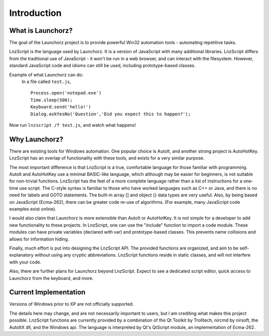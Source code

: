 =================
Introduction
=================


What is Launchorz?
================================

The goal of the Launchorz project is to provide powerful Win32 automation tools - automating repetitive tasks. 

LnzScript is the language used by Launchorz. It is a version of JavaScript with many additional libraries. LnzScript differs from the traditional use of JavaScript - it won't be run in a web browser,  and can interact with the filesystem. However, standard JavaScript code and idioms can still be used, including prototype-based classes.

Example of what Launchorz can do:
	In a file called ``test.js``,

	::
	
		Process.open('notepad.exe')
		Time.sleep(500);
		Keyboard.send('hello!')
		Dialog.askYesNo('Question','Did you expect this to happen?');

Now run ``lnzscript /f test.js``, and watch what happens!

Why Launchorz?
==============================

There are existing tools for Windows automation. One popular choice is AutoIt, and another strong project is AutoHotKey.  LnzScript has an overlap of functionality with these tools, and exists for a very similar purpose.

The most important difference is that LnzScript is a true, comfortable language for those familiar with programming. AutoIt and AutoHotKey use a minimal BASIC-like language, which although may be easier for beginners, is not suitable for non-trivial functions. LnzScript has the feel of a more complete language rather than a list of instructions for a one-time use script. The C-style syntax is familiar to those who have worked languages such as  C++ or Java, and there is no need for labels and GOTO statements. The built-in array [] and object {} data types are very useful. Also, by being based on JavaScript (Ecma-262), there can be greater code re-use of algorithms. (For example, many JavaScript code examples exist online).

I would also claim that Launchorz is more extensible than AutoIt or AutoHotKey. It is not simple for a developer to add new functionality to these projects. In LnzScript, one can use the "include" function to import a code module. These modules can have private variables (declared with var) and prototype-based classes. This prevents name collisions and allows for information hiding. 

Finally, much effort is put into designing the LnzScript API. The provided functions are organized, and aim to be self-explanatory without using any cryptic abbreviations. LnzScript functions reside in static classes, and will not interfere with your code.

Also, there are further plans for Launchorz beyond LnzScript. Expect to see a dedicated script editor, quick access to Launchorz from the keyboard, and more.

.. (commented out) WSH is another option, provided by Microsoft. JavaScript as well as other active scripting languages are available. However, it is not very well documented, is not simple to use for automation, and some users disable it due to security concerns.

Current Implementation
====================================
Versions of Windows prior to XP are not officially supported.

The details here may change, and are not necessarily important to users, but I am crediting what makes this project possible. LnzScript functions are currently provided by a combination of the Qt Toolkit by Trolltech, nircmd by nirsoft, the AutoItX dll, and the Windows api. The language is interpreted by Qt's QtScript module, an implementation of Ecma-262. 




